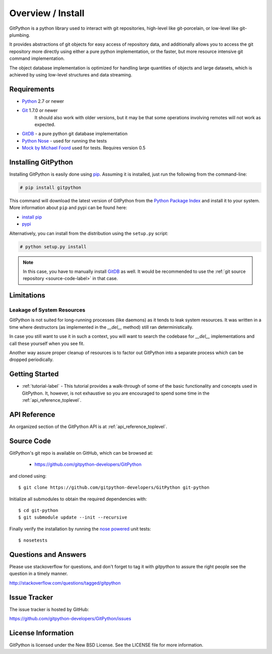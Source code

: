 .. _intro_toplevel:

==================
Overview / Install
==================

GitPython is a python library used to interact with git repositories, high-level like git-porcelain, or low-level like git-plumbing.

It provides abstractions of git objects for easy access of repository data, and additionally allows you to access the git repository more directly using either a pure python implementation, or the faster, but more resource intensive git command implementation.

The object database implementation is optimized for handling large quantities of objects and large datasets, which is achieved by using low-level structures and data streaming.

Requirements
============

* `Python`_ 2.7 or newer
* `Git`_ 1.7.0 or newer
    It should also work with older versions, but it may be that some operations
    involving remotes will not work as expected.
* `GitDB`_ - a pure python git database implementation
* `Python Nose`_ - used for running the tests
* `Mock by Michael Foord`_ used for tests. Requires version 0.5

.. _Python: https://www.python.org
.. _Git: https://git-scm.com/
.. _Python Nose: https://nose.readthedocs.io/en/latest/
.. _Mock by Michael Foord: http://www.voidspace.org.uk/python/mock.html
.. _GitDB: https://pypi.python.org/pypi/gitdb

Installing GitPython
====================

Installing GitPython is easily done using
`pip`_. Assuming it is
installed, just run the following from the command-line:

.. sourcecode:: none

    # pip install gitpython

This command will download the latest version of GitPython from the
`Python Package Index <http://pypi.python.org/pypi/GitPython>`_ and install it
to your system. More information about ``pip`` and pypi can be found
here:

* `install pip <https://pip.pypa.io/en/latest/installing.html>`_
* `pypi <https://pypi.python.org/pypi/GitPython>`_

.. _pip: https://pip.pypa.io/en/latest/installing.html

Alternatively, you can install from the distribution using the ``setup.py``
script:

.. sourcecode:: none

    # python setup.py install

.. note:: In this case, you have to manually install `GitDB`_ as well. It would be recommended to use the :ref:`git source repository <source-code-label>` in that case.

Limitations
===========

Leakage of System Resources
---------------------------

GitPython is not suited for long-running processes (like daemons) as it tends to
leak system resources. It was written in a time where destructors (as implemented 
in the `__del__` method) still ran deterministically.

In case you still want to use it in such a context, you will want to search the
codebase for `__del__` implementations and call these yourself when you see fit.

Another way assure proper cleanup of resources is to factor out GitPython into a
separate process which can be dropped periodically.

Getting Started
===============

* :ref:`tutorial-label` - This tutorial provides a walk-through of some of
  the basic functionality and concepts used in GitPython. It, however, is not
  exhaustive so you are encouraged to spend some time in the
  :ref:`api_reference_toplevel`.

API Reference
=============

An organized section of the GitPython API is at :ref:`api_reference_toplevel`.

.. _source-code-label:

Source Code
===========

GitPython's git repo is available on GitHub, which can be browsed at:

 * https://github.com/gitpython-developers/GitPython

and cloned using::

	$ git clone https://github.com/gitpython-developers/GitPython git-python

Initialize all submodules to obtain the required dependencies with::

    $ cd git-python
    $ git submodule update --init --recursive

Finally verify the installation by running the `nose powered <http://code.google.com/p/python-nose/>`_ unit tests::

    $ nosetests

Questions and Answers
=====================
Please use stackoverflow for questions, and don't forget to tag it with `gitpython` to assure the right people see the question in a timely manner.

http://stackoverflow.com/questions/tagged/gitpython

Issue Tracker
=============
The issue tracker is hosted by GitHub:

https://github.com/gitpython-developers/GitPython/issues

License Information
===================
GitPython is licensed under the New BSD License.  See the LICENSE file for
more information.

